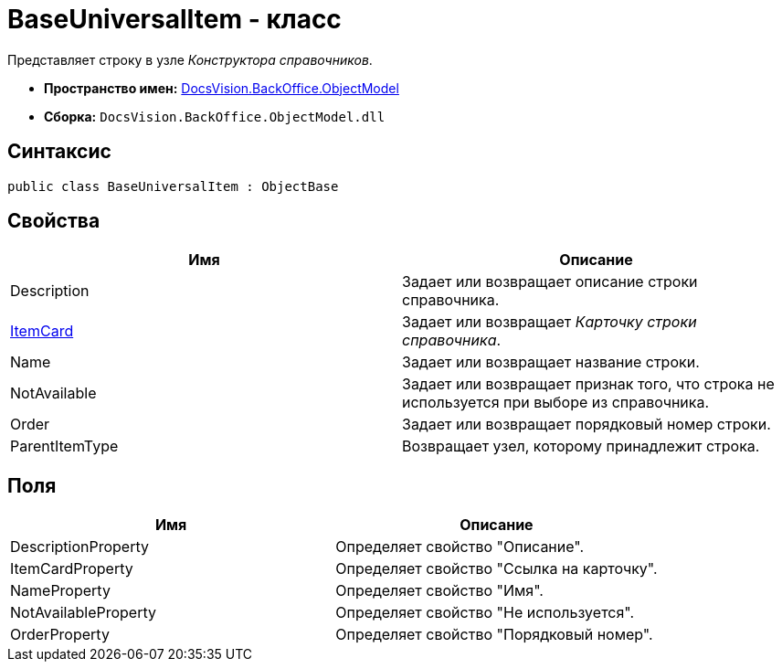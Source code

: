 = BaseUniversalItem - класс

Представляет строку в узле _Конструктора справочников_.

* *Пространство имен:* xref:api/DocsVision/Platform/ObjectModel/ObjectModel_NS.adoc[DocsVision.BackOffice.ObjectModel]
* *Сборка:* `DocsVision.BackOffice.ObjectModel.dll`

== Синтаксис

[source,csharp]
----
public class BaseUniversalItem : ObjectBase
----

== Свойства

[cols=",",options="header"]
|===
|Имя |Описание
|Description |Задает или возвращает описание строки справочника.
|xref:api/DocsVision/BackOffice/ObjectModel/BaseUniversalItem.ItemCard_PR.adoc[ItemCard] |Задает или возвращает _Карточку строки справочника_.
|Name |Задает или возвращает название строки.
|NotAvailable |Задает или возвращает признак того, что строка не используется при выборе из справочника.
|Order |Задает или возвращает порядковый номер строки.
|ParentItemType |Возвращает узел, которому принадлежит строка.
|===

== Поля

[cols=",",options="header"]
|===
|Имя |Описание
|DescriptionProperty |Определяет свойство "Описание".
|ItemCardProperty |Определяет свойство "Ссылка на карточку".
|NameProperty |Определяет свойство "Имя".
|NotAvailableProperty |Определяет свойство "Не используется".
|OrderProperty |Определяет свойство "Порядковый номер".
|===
